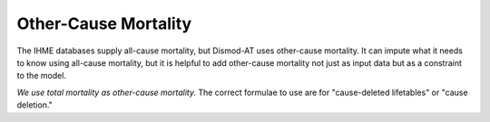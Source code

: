 .. _other-cause-mortality:

Other-Cause Mortality
=====================

The IHME databases supply all-cause mortality, but Dismod-AT
uses other-cause mortality. It can impute what it needs to know
using all-cause mortality, but it is helpful to add other-cause
mortality not just as input data but as a constraint to the model.

*We use total mortality as other-cause mortality.*
The correct formulae to use are for "cause-deleted lifetables"
or "cause deletion."

